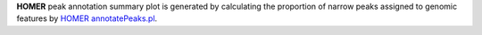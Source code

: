 **HOMER** peak annotation summary plot is generated by calculating the proportion of narrow peaks assigned to genomic features by `HOMER annotatePeaks.pl <http://homer.ucsd.edu/homer/ngs/annotation.html>`_.
